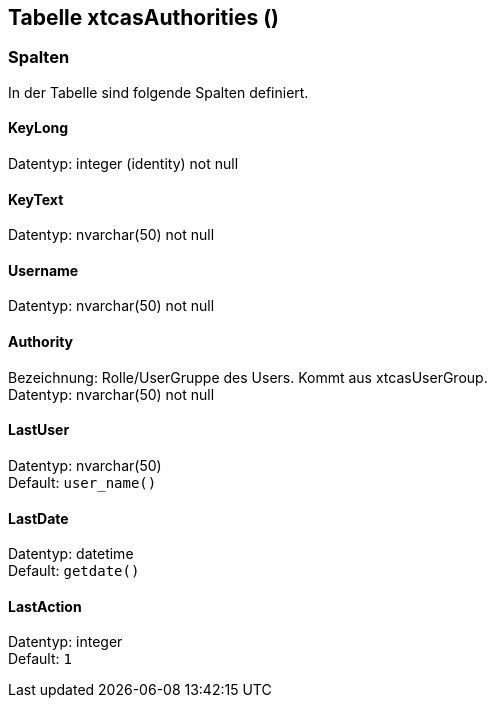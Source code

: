 

== Tabelle xtcasAuthorities ()


=== Spalten

In der Tabelle sind folgende Spalten definiert.

==== KeyLong

Datentyp: integer (identity) not null +

// tag::column.KeyLong[]

// end::column.KeyLong[]


==== KeyText

Datentyp: nvarchar(50) not null +

// tag::column.KeyText[]

// end::column.KeyText[]


==== Username

Datentyp: nvarchar(50) not null +

// tag::column.Username[]

// end::column.Username[]


==== Authority

Bezeichnung: Rolle/UserGruppe des Users. Kommt aus xtcasUserGroup. +
Datentyp: nvarchar(50) not null +

// tag::column.Authority[]

// end::column.Authority[]


==== LastUser

Datentyp: nvarchar(50) +
Default: `user_name()` +

// tag::column.LastUser[]

// end::column.LastUser[]


==== LastDate

Datentyp: datetime +
Default: `getdate()` +

// tag::column.LastDate[]

// end::column.LastDate[]


==== LastAction

Datentyp: integer +
Default: `1` +

// tag::column.LastAction[]

// end::column.LastAction[]
